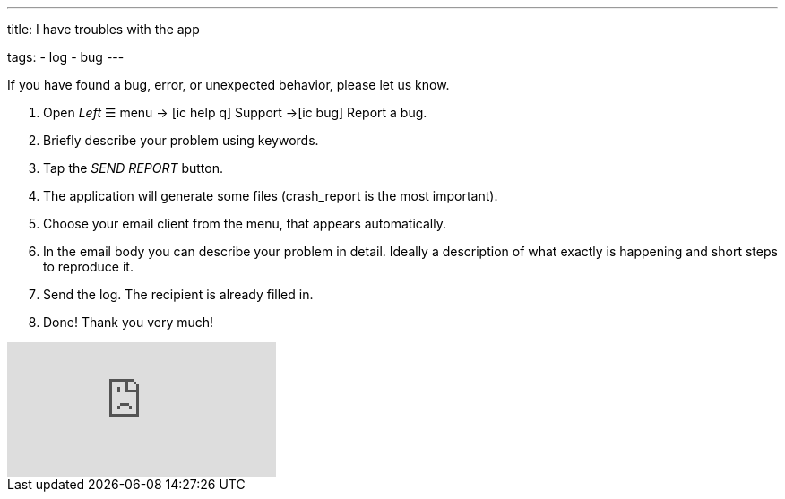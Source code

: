 ---
title: I have troubles with the app

tags:
- log
- bug
---

If you have found a bug, error, or unexpected behavior, please let us know.

. Open _Left_ ☰ menu -> icon:ic_help_q[] Support ->icon:ic_bug[] Report a bug.
.     Briefly describe your problem using keywords.
. Tap the _SEND REPORT_ button.
. The application will generate some files (crash_report is the most important).
. Choose your email client from the menu, that appears automatically.
. In the email body you can describe your problem in detail. Ideally a description of what exactly is happening and short steps to reproduce it.
. Send the log. The recipient is already filled in.
. Done! Thank you very much!

video::6T_EL6DgKO8[youtube]
